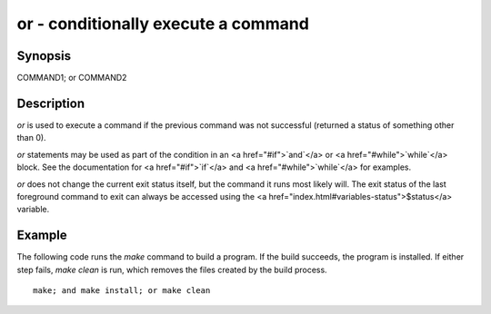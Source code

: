 or - conditionally execute a command
==========================================

Synopsis
--------

COMMAND1; or COMMAND2


Description
------------

`or` is used to execute a command if the previous command was not successful (returned a status of something other than 0).

`or` statements may be used as part of the condition in an <a href="#if">`and`</a> or <a href="#while">`while`</a> block. See the documentation
for <a href="#if">`if`</a> and <a href="#while">`while`</a> for examples.

`or` does not change the current exit status itself, but the command it runs most likely will. The exit status of the last foreground command to exit can always be accessed using the <a href="index.html#variables-status">$status</a> variable.

Example
------------

The following code runs the `make` command to build a program. If the build succeeds, the program is installed. If either step fails, `make clean` is run, which removes the files created by the build process.



::

    make; and make install; or make clean

